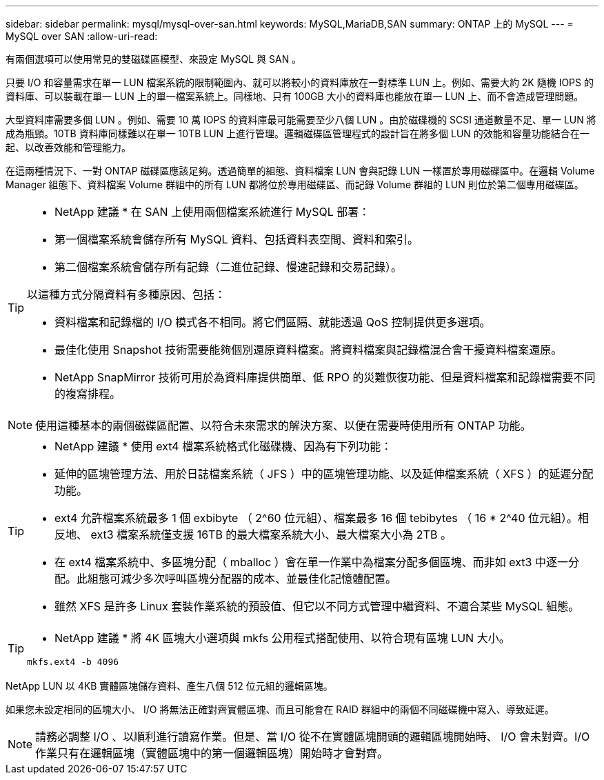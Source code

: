 ---
sidebar: sidebar 
permalink: mysql/mysql-over-san.html 
keywords: MySQL,MariaDB,SAN 
summary: ONTAP 上的 MySQL 
---
= MySQL over SAN
:allow-uri-read: 


[role="lead"]
有兩個選項可以使用常見的雙磁碟區模型、來設定 MySQL 與 SAN 。

只要 I/O 和容量需求在單一 LUN 檔案系統的限制範圍內、就可以將較小的資料庫放在一對標準 LUN 上。例如、需要大約 2K 隨機 IOPS 的資料庫、可以裝載在單一 LUN 上的單一檔案系統上。同樣地、只有 100GB 大小的資料庫也能放在單一 LUN 上、而不會造成管理問題。

大型資料庫需要多個 LUN 。例如、需要 10 萬 IOPS 的資料庫最可能需要至少八個 LUN 。由於磁碟機的 SCSI 通道數量不足、單一 LUN 將成為瓶頸。10TB 資料庫同樣難以在單一 10TB LUN 上進行管理。邏輯磁碟區管理程式的設計旨在將多個 LUN 的效能和容量功能結合在一起、以改善效能和管理能力。

在這兩種情況下、一對 ONTAP 磁碟區應該足夠。透過簡單的組態、資料檔案 LUN 會與記錄 LUN 一樣置於專用磁碟區中。在邏輯 Volume Manager 組態下、資料檔案 Volume 群組中的所有 LUN 都將位於專用磁碟區、而記錄 Volume 群組的 LUN 則位於第二個專用磁碟區。

[TIP]
====
* NetApp 建議 * 在 SAN 上使用兩個檔案系統進行 MySQL 部署：

* 第一個檔案系統會儲存所有 MySQL 資料、包括資料表空間、資料和索引。
* 第二個檔案系統會儲存所有記錄（二進位記錄、慢速記錄和交易記錄）。


以這種方式分隔資料有多種原因、包括：

* 資料檔案和記錄檔的 I/O 模式各不相同。將它們區隔、就能透過 QoS 控制提供更多選項。
* 最佳化使用 Snapshot 技術需要能夠個別還原資料檔案。將資料檔案與記錄檔混合會干擾資料檔案還原。
* NetApp SnapMirror 技術可用於為資料庫提供簡單、低 RPO 的災難恢復功能、但是資料檔案和記錄檔需要不同的複寫排程。


====

NOTE: 使用這種基本的兩個磁碟區配置、以符合未來需求的解決方案、以便在需要時使用所有 ONTAP 功能。

[TIP]
====
* NetApp 建議 * 使用 ext4 檔案系統格式化磁碟機、因為有下列功能：

* 延伸的區塊管理方法、用於日誌檔案系統（ JFS ）中的區塊管理功能、以及延伸檔案系統（ XFS ）的延遲分配功能。
* ext4 允許檔案系統最多 1 個 exbibyte （ 2^60 位元組）、檔案最多 16 個 tebibytes （ 16 * 2^40 位元組）。相反地、 ext3 檔案系統僅支援 16TB 的最大檔案系統大小、最大檔案大小為 2TB 。
* 在 ext4 檔案系統中、多區塊分配（ mballoc ）會在單一作業中為檔案分配多個區塊、而非如 ext3 中逐一分配。此組態可減少多次呼叫區塊分配器的成本、並最佳化記憶體配置。
* 雖然 XFS 是許多 Linux 套裝作業系統的預設值、但它以不同方式管理中繼資料、不適合某些 MySQL 組態。


====
[TIP]
====
* NetApp 建議 * 將 4K 區塊大小選項與 mkfs 公用程式搭配使用、以符合現有區塊 LUN 大小。

`mkfs.ext4 -b 4096`

====
NetApp LUN 以 4KB 實體區塊儲存資料、產生八個 512 位元組的邏輯區塊。

如果您未設定相同的區塊大小、 I/O 將無法正確對齊實體區塊、而且可能會在 RAID 群組中的兩個不同磁碟機中寫入、導致延遲。


NOTE: 請務必調整 I/O 、以順利進行讀寫作業。但是、當 I/O 從不在實體區塊開頭的邏輯區塊開始時、 I/O 會未對齊。I/O 作業只有在邏輯區塊（實體區塊中的第一個邏輯區塊）開始時才會對齊。
